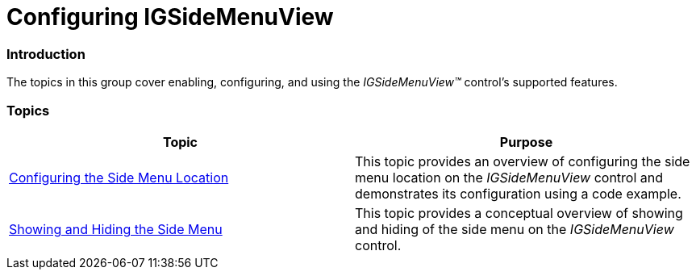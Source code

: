 ﻿////

|metadata|
{
    "name": "igsidemenuview-configuring-igsidemenuview",
    "tags": ["Getting Started","How Do I"],
    "controlName": ["IGSideMenuView"],
    "guid": "19afc938-b9b7-4f08-b329-fa5d0b934a5b",  
    "buildFlags": [],
    "createdOn": "2014-09-15T11:45:22.4555657Z"
}
|metadata|
////

= Configuring IGSideMenuView

=== Introduction

The topics in this group cover enabling, configuring, and using the  _IGSideMenuView™_   control’s supported features.

=== Topics

[options="header", cols="a,a"]
|====
|Topic|Purpose

| link:igsidemenuview-configuring-side-menu-location.html[Configuring the Side Menu Location]
|This topic provides an overview of configuring the side menu location on the _IGSideMenuView_ control and demonstrates its configuration using a code example.

| link:igsidemenuview-showing-hiding-side-menu.html[Showing and Hiding the Side Menu]
|This topic provides a conceptual overview of showing and hiding of the side menu on the _IGSideMenuView_ control.

|====